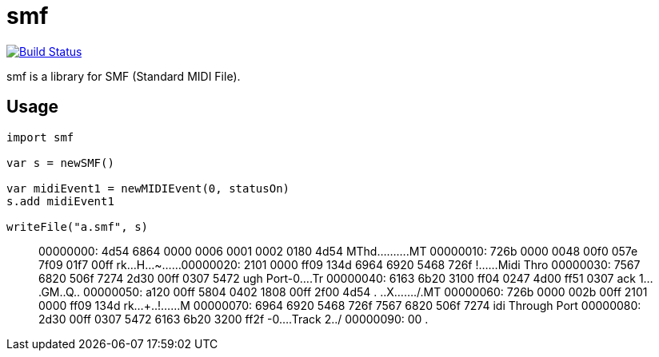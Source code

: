 = smf

image:https://travis-ci.org/jiro4989/smf.svg?branch=master["Build Status", link="https://travis-ci.org/jiro4989/smf"]

smf is a library for SMF (Standard MIDI File).

== Usage

[source,nim]
----
import smf

var s = newSMF()

var midiEvent1 = newMIDIEvent(0, statusOn)
s.add midiEvent1

writeFile("a.smf", s)
----

[quote]
____
00000000: 4d54 6864 0000 0006 0001 0002 0180 4d54  MThd..........MT
00000010: 726b 0000 0048 00f0 057e 7f09 01f7 00ff  rk...H...~......
00000020: 2101 0000 ff09 134d 6964 6920 5468 726f  !......Midi Thro
00000030: 7567 6820 506f 7274 2d30 00ff 0307 5472  ugh Port-0....Tr
00000040: 6163 6b20 3100 ff04 0247 4d00 ff51 0307  ack 1....GM..Q..
00000050: a120 00ff 5804 0402 1808 00ff 2f00 4d54  . ..X......./.MT
00000060: 726b 0000 002b 00ff 2101 0000 ff09 134d  rk...+..!......M
00000070: 6964 6920 5468 726f 7567 6820 506f 7274  idi Through Port
00000080: 2d30 00ff 0307 5472 6163 6b20 3200 ff2f  -0....Track 2../
00000090: 00                                       .
____
